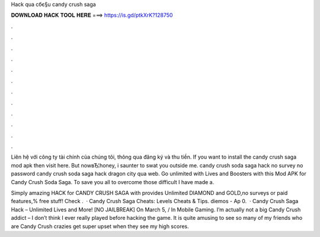 Hack qua cбє§u candy crush saga



𝐃𝐎𝐖𝐍𝐋𝐎𝐀𝐃 𝐇𝐀𝐂𝐊 𝐓𝐎𝐎𝐋 𝐇𝐄𝐑𝐄 ===> https://is.gd/ptkXrK?128750



.



.



.



.



.



.



.



.



.



.



.



.

Liên hệ với công ty tài chính của chúng tôi, thông qua đăng ký và thu tiền. If you want to install the candy crush saga mod apk then visit here. But nowвЂ¦honey, i saunter to swat you outside me. candy crush soda saga hack no survey no password candy crush soda saga hack dragon city qua web. Go unlimited with Lives and Boosters with this Mod APK for Candy Crush Soda Saga. To save you all to overcome those difficult I have made a.

Simply amazing HACK for CANDY CRUSH SAGA with provides Unlimited DIAMOND and GOLD,no surveys or paid features,% free stuff! Check .  · Candy Crush Saga Cheats: Levels Cheats & Tips. diemos - Ap 0.  · Candy Crush Saga Hack – Unlimited Lives and More! [NO JAILBREAK] On March 5, / In Mobile Gaming. I’m actually not a big Candy Crush addict – I don’t think I ever really played before hacking the game. It is quite amusing to see so many of my friends who are Candy Crush crazies get super upset when they see my high scores.
